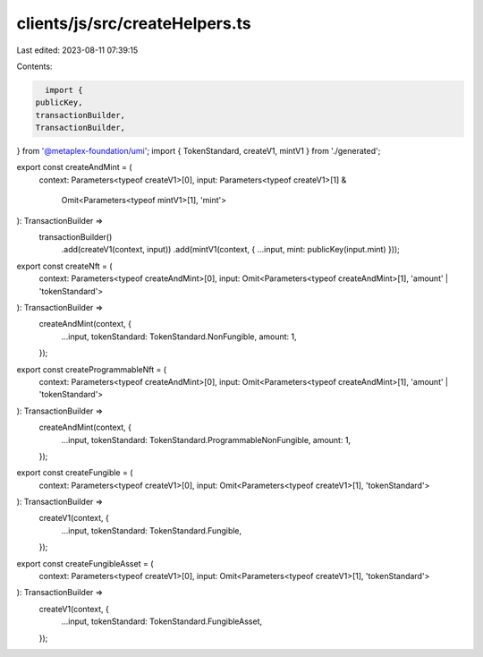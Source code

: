 clients/js/src/createHelpers.ts
===============================

Last edited: 2023-08-11 07:39:15

Contents:

.. code-block:: ts

    import {
  publicKey,
  transactionBuilder,
  TransactionBuilder,
} from '@metaplex-foundation/umi';
import { TokenStandard, createV1, mintV1 } from './generated';

export const createAndMint = (
  context: Parameters<typeof createV1>[0],
  input: Parameters<typeof createV1>[1] &
    Omit<Parameters<typeof mintV1>[1], 'mint'>
): TransactionBuilder =>
  transactionBuilder()
    .add(createV1(context, input))
    .add(mintV1(context, { ...input, mint: publicKey(input.mint) }));

export const createNft = (
  context: Parameters<typeof createAndMint>[0],
  input: Omit<Parameters<typeof createAndMint>[1], 'amount' | 'tokenStandard'>
): TransactionBuilder =>
  createAndMint(context, {
    ...input,
    tokenStandard: TokenStandard.NonFungible,
    amount: 1,
  });

export const createProgrammableNft = (
  context: Parameters<typeof createAndMint>[0],
  input: Omit<Parameters<typeof createAndMint>[1], 'amount' | 'tokenStandard'>
): TransactionBuilder =>
  createAndMint(context, {
    ...input,
    tokenStandard: TokenStandard.ProgrammableNonFungible,
    amount: 1,
  });

export const createFungible = (
  context: Parameters<typeof createV1>[0],
  input: Omit<Parameters<typeof createV1>[1], 'tokenStandard'>
): TransactionBuilder =>
  createV1(context, {
    ...input,
    tokenStandard: TokenStandard.Fungible,
  });

export const createFungibleAsset = (
  context: Parameters<typeof createV1>[0],
  input: Omit<Parameters<typeof createV1>[1], 'tokenStandard'>
): TransactionBuilder =>
  createV1(context, {
    ...input,
    tokenStandard: TokenStandard.FungibleAsset,
  });


